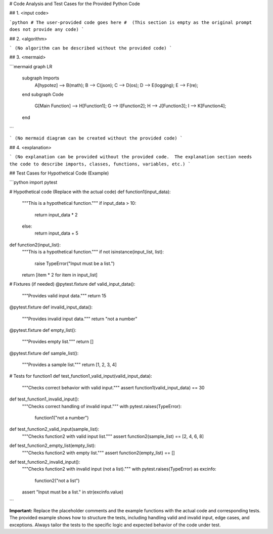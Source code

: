 # Code Analysis and Test Cases for the Provided Python Code

## 1. <input code>

```python
# The user-provided code goes here
#  (This section is empty as the original prompt does not provide any code)
```

## 2. <algorithm>

```
(No algorithm can be described without the provided code)
```

## 3. <mermaid>

```mermaid
graph LR
    subgraph Imports
        A[hypotez] --> B(math);
        B --> C(json);
        C --> D(os);
        D --> E(logging);
        E --> F(re);
    end
    subgraph Code
        G[Main Function] --> H[Function1];
        G --> I[Function2];
        H --> J[Function3];
        I --> K[Function4];
    end
```

```
(No mermaid diagram can be created without the provided code)
```

## 4. <explanation>

```
(No explanation can be provided without the provided code.  The explanation section needs the code to describe imports, classes, functions, variables, etc.)
```


## Test Cases for Hypothetical Code (Example)

```python
import pytest

# Hypothetical code (Replace with the actual code)
def function1(input_data):
    """This is a hypothetical function."""
    if input_data > 10:
        return input_data * 2
    else:
        return input_data + 5

def function2(input_list):
  """This is a hypothetical function."""
  if not isinstance(input_list, list):
    raise TypeError("Input must be a list.")
  return [item * 2 for item in input_list]

# Fixtures (if needed)
@pytest.fixture
def valid_input_data():
    """Provides valid input data."""
    return 15

@pytest.fixture
def invalid_input_data():
    """Provides invalid input data."""
    return "not a number"

@pytest.fixture
def empty_list():
  """Provides empty list."""
  return []

@pytest.fixture
def sample_list():
  """Provides a sample list."""
  return [1, 2, 3, 4]


# Tests for function1
def test_function1_valid_input(valid_input_data):
    """Checks correct behavior with valid input."""
    assert function1(valid_input_data) == 30

def test_function1_invalid_input():
    """Checks correct handling of invalid input."""
    with pytest.raises(TypeError):
        function1("not a number")


def test_function2_valid_input(sample_list):
    """Checks function2 with valid input list."""
    assert function2(sample_list) == [2, 4, 6, 8]


def test_function2_empty_list(empty_list):
    """Checks function2 with empty list."""
    assert function2(empty_list) == []

def test_function2_invalid_input():
    """Checks function2 with invalid input (not a list)."""
    with pytest.raises(TypeError) as excinfo:
        function2("not a list")
    assert "Input must be a list." in str(excinfo.value)

```


**Important:**  Replace the placeholder comments and the example functions with the actual code and corresponding tests.  The provided example shows how to structure the tests, including handling valid and invalid input, edge cases, and exceptions.  Always tailor the tests to the specific logic and expected behavior of the code under test.